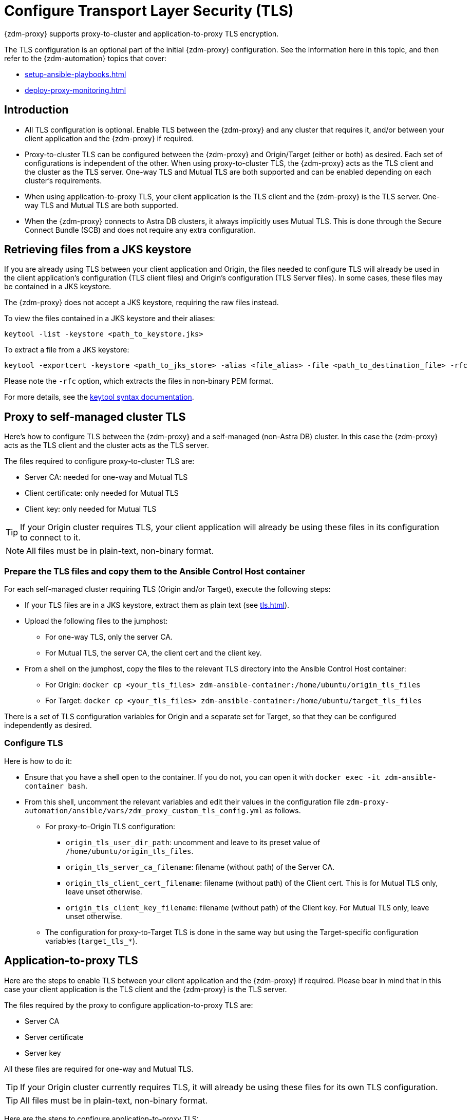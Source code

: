 = Configure Transport Layer Security (TLS)
:navtitle: Configure Transport Layer Security
:page-tag: migration,zdm,zero-downtime,tls,transport-layer,zdm-proxy
ifdef::env-github,env-browser,env-vscode[:imagesprefix: ../images/]
ifndef::env-github,env-browser,env-vscode[:imagesprefix: ]

{zdm-proxy} supports proxy-to-cluster and application-to-proxy TLS encryption.

The TLS configuration is an optional part of the initial {zdm-proxy} configuration. See the information here in this topic, and then refer to the {zdm-automation} topics that cover:

* xref:setup-ansible-playbooks.adoc[]
* xref:deploy-proxy-monitoring.adoc[]

== Introduction

* All TLS configuration is optional. Enable TLS between the {zdm-proxy} and any cluster that requires it, and/or between your client application and the {zdm-proxy} if required.

* Proxy-to-cluster TLS can be configured between the {zdm-proxy} and Origin/Target (either or both) as desired. Each set of configurations is independent of the other. When using proxy-to-cluster TLS, the {zdm-proxy} acts as the TLS client and the cluster as the TLS server. One-way TLS and Mutual TLS are both supported and can be enabled depending on each cluster's requirements.

* When using application-to-proxy TLS, your client application is the TLS client and the {zdm-proxy} is the TLS server. One-way TLS and Mutual TLS are both supported.

* When the {zdm-proxy} connects to Astra DB clusters, it always implicitly uses Mutual TLS.
This is done through the Secure Connect Bundle (SCB) and does not require any extra configuration.

== Retrieving files from a JKS keystore

If you are already using TLS between your client application and Origin, the files needed to configure TLS will already be used in the client application's configuration (TLS client files) and Origin's configuration (TLS Server files). In some cases, these files may be contained in a JKS keystore.

The {zdm-proxy} does not accept a JKS keystore, requiring the raw files instead.

To view the files contained in a JKS keystore and their aliases:

[source,bash]
----
keytool -list -keystore <path_to_keystore.jks>
----

To extract a file from a JKS keystore:

----
keytool -exportcert -keystore <path_to_jks_store> -alias <file_alias> -file <path_to_destination_file> -rfc
----

Please note the `-rfc` option, which extracts the files in non-binary PEM format.

For more details, see the https://docs.oracle.com/javase/8/docs/technotes/tools/windows/keytool.html[keytool syntax documentation].

== Proxy to self-managed cluster TLS

Here's how to configure TLS between the {zdm-proxy} and a self-managed (non-Astra DB) cluster. In this case the {zdm-proxy} acts as the TLS client and the cluster acts as the TLS server.

The files required to configure proxy-to-cluster TLS are:

* Server CA: needed for one-way and Mutual TLS
* Client certificate: only needed for Mutual TLS
* Client key: only needed for Mutual TLS

[TIP]
====
If your Origin cluster requires TLS, your client application will already be using these files in its configuration to connect to it.
====

[NOTE]
====
All files must be in plain-text, non-binary format.
====

=== Prepare the TLS files and copy them to the Ansible Control Host container

For each self-managed cluster requiring TLS (Origin and/or Target), execute the following steps:

* If your TLS files are in a JKS keystore, extract them as plain text (see xref:tls.adoc#_retrieving_files_from_a_jks_keystore[]).
* Upload the following files to the jumphost:
** For one-way TLS, only the server CA.
** For Mutual TLS, the server CA, the client cert and the client key.
* From a shell on the jumphost, copy the files to the relevant TLS directory into the Ansible Control Host container:
** For Origin: `docker cp <your_tls_files> zdm-ansible-container:/home/ubuntu/origin_tls_files`
** For Target: `docker cp <your_tls_files> zdm-ansible-container:/home/ubuntu/target_tls_files`

There is a set of TLS configuration variables for Origin and a separate set for Target, so that they can be configured independently as desired.

=== Configure TLS

Here is how to do it:

* Ensure that you have a shell open to the container. If you do not, you can open it with `docker exec -it zdm-ansible-container bash`.
* From this shell, uncomment the relevant variables and edit their values in the configuration file `zdm-proxy-automation/ansible/vars/zdm_proxy_custom_tls_config.yml` as follows.
** For proxy-to-Origin TLS configuration:
 *** `origin_tls_user_dir_path`: uncomment and leave to its preset value of `/home/ubuntu/origin_tls_files`.
 *** `origin_tls_server_ca_filename`: filename (without path) of the Server CA.
 *** `origin_tls_client_cert_filename`: filename (without path) of the Client cert. This is for Mutual TLS only, leave unset otherwise.
 *** `origin_tls_client_key_filename`: filename (without path) of the Client key. For Mutual TLS only, leave unset otherwise.
** The configuration for proxy-to-Target TLS is done in the same way but using the Target-specific configuration variables (`target_tls_*`).

== Application-to-proxy TLS

Here are the steps to enable TLS between your client application and the {zdm-proxy} if required. Please bear in mind that in this case your client application is the TLS client and the {zdm-proxy} is the TLS server.

The files required by the proxy to configure application-to-proxy TLS are:

* Server CA
* Server certificate
* Server key

All these files are required for one-way and Mutual TLS.

[TIP]
====
If your Origin cluster currently requires TLS, it will already be using these files for its own TLS configuration.
====

[TIP]
====
All files must be in plain-text, non-binary format.
====

Here are the steps to configure application-to-proxy TLS:

* If your TLS files are in a JKS keystore, extract them as plain text (see xref:tls.adoc#_retrieving_files_from_a_jks_keystore[]).
* Upload the required files to the jumphost: Server CA, Server certificate and Server key.
* From a shell on the jumphost, copy the files to the `zdm_proxy_tls_files` TLS directory into the Ansible Control Host container: `docker cp <your_tls_files> zdm-ansible-container:/home/ubuntu/zdm_proxy_tls_files`.
* Ensure that you have a shell open to the container. If you do not, you can open it with `docker exec -it zdm-ansible-container bash`.
* From this shell, edit the file `zdm-proxy-automation/ansible/vars/zdm_proxy_custom_tls_config.yml`, uncommenting and populating the relevant configuration variables. These are in the bottom section of `vars/proxy_custom_tls_config_input.yml` and are all prefixed with `zdm_proxy`:
** `zdm_proxy_tls_user_dir_path_name`: uncomment and leave to its preset value of `/home/ubuntu/zdm_proxy_tls_files`.
** `zdm_proxy_tls_server_ca_filename`:  filename (without path) of the server CA that the proxy must use. Always required.
** `zdm_proxy_tls_server_cert_filename` and `zdm_proxy_tls_server_key_filename` : filenames (without path) of the server certificate and server key that the proxy must use. Both always required.
** `zdm_proxy_tls_require_client_auth`: whether you want to enable Mutual TLS between the application and the proxy. Optional: defaults to `false` ( = one-way TLS ), can be set to `true` to enable Mutual TLS.

[TIP]
====
Remember that in this case, the {zdm-proxy} is the TLS server; thus the word `server` in these variable names.
====

== Apply the configuration

This is all that is needed at this point. As part of its normal execution, the proxy deployment playbook will automatically distribute all TLS files and apply the TLS configuration to all {zdm-proxy} instances.

Just go back to xref:deploy-proxy-monitoring.adoc#_advanced_configuration_optional[Optional advanced configuration] to finalize the {zdm-proxy} configuration and then execute the deployment playbook.